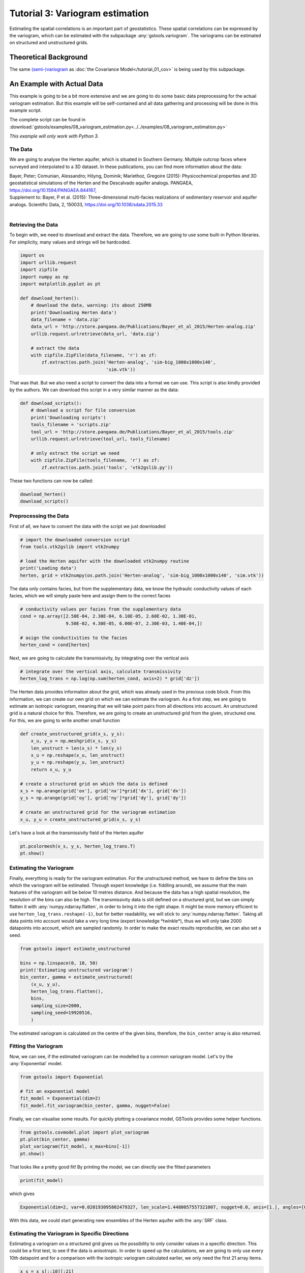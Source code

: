 Tutorial 3: Variogram estimation
================================

Estimating the spatial correlations is an important part of geostatistics.
These spatial correlations can be expressed by the variogram, which can be estimated with the subpackage :any:`gstools.variogram`. The variograms can be estimated on structured and unstructured grids.

Theoretical Background
----------------------

The same `(semi-)variogram <https://en.wikipedia.org/wiki/Variogram#Semivariogram>`_ as :doc:`the Covariance Model</tutorial_01_cov>` is being used
by this subpackage.

An Example with Actual Data
---------------------------

This example is going to be a bit more extensive and we are going to do some
basic data preprocessing for the actual variogram estimation. But this example will be self-contained and all data gathering and processing will be done in this example script.

The complete script can be found in :download:`gstools/examples/08_variogram_estimation.py<../../examples/08_variogram_estimation.py>`

*This example will only work with Python 3.*

The Data
^^^^^^^^

We are going to analyse the Herten aquifer, which is situated in Southern
Germany. Multiple outcrop faces where surveyed and interpolated to a 3D
dataset. In these publications, you can find more information about the data:

| Bayer, Peter; Comunian, Alessandro; Höyng, Dominik; Mariethoz, Gregoire (2015): Physicochemical properties and 3D geostatistical simulations of the Herten and the Descalvado aquifer analogs. PANGAEA, https://doi.org/10.1594/PANGAEA.844167,
| Supplement to: Bayer, P et al. (2015): Three-dimensional multi-facies realizations of sedimentary reservoir and aquifer analogs. Scientific Data, 2, 150033, https://doi.org/10.1038/sdata.2015.33
|

Retrieving the Data
^^^^^^^^^^^^^^^^^^^

To begin with, we need to download and extract the data. Therefore, we are
going to use some built-in Python libraries. For simplicity, many values and
strings will be hardcoded.

.. code-block:: python

    import os
    import urllib.request
    import zipfile
    import numpy as np
    import matplotlib.pyplot as pt

    def download_herten():
        # download the data, warning: its about 250MB
        print('Downloading Herten data')
        data_filename = 'data.zip'
        data_url = 'http://store.pangaea.de/Publications/Bayer_et_al_2015/Herten-analog.zip'
        urllib.request.urlretrieve(data_url, 'data.zip')

        # extract the data
        with zipfile.ZipFile(data_filename, 'r') as zf:
            zf.extract(os.path.join('Herten-analog', 'sim-big_1000x1000x140',
                                    'sim.vtk'))

That was that. But we also need a script to convert the data into a format we
can use. This script is also kindly provided by the authors. We can download
this script in a very similar manner as the data:

.. code-block:: python

    def download_scripts():
        # download a script for file conversion
        print('Downloading scripts')
        tools_filename = 'scripts.zip'
        tool_url = 'http://store.pangaea.de/Publications/Bayer_et_al_2015/tools.zip'
        urllib.request.urlretrieve(tool_url, tools_filename)

        # only extract the script we need
        with zipfile.ZipFile(tools_filename, 'r') as zf:
            zf.extract(os.path.join('tools', 'vtk2gslib.py'))

These two functions can now be called:

.. code-block:: python

    download_herten()
    download_scripts()


Preprocessing the Data
^^^^^^^^^^^^^^^^^^^^^^

First of all, we have to convert the data with the script we just downloaded

.. code-block:: python

    # import the downloaded conversion script
    from tools.vtk2gslib import vtk2numpy

    # load the Herten aquifer with the downloaded vtk2numpy routine
    print('Loading data')
    herten, grid = vtk2numpy(os.path.join('Herten-analog', 'sim-big_1000x1000x140', 'sim.vtk'))

The data only contains facies, but from the supplementary data, we know the
hydraulic conductivity values of each facies, which we will simply paste here
and assign them to the correct facies

.. code-block:: python

    # conductivity values per fazies from the supplementary data
    cond = np.array([2.50E-04, 2.30E-04, 6.10E-05, 2.60E-02, 1.30E-01,
                     9.50E-02, 4.30E-05, 6.00E-07, 2.30E-03, 1.40E-04,])

    # asign the conductivities to the facies
    herten_cond = cond[herten]

Next, we are going to calculate the transmissivity, by integrating over the
vertical axis

.. code-block:: python

    # integrate over the vertical axis, calculate transmissivity
    herten_log_trans = np.log(np.sum(herten_cond, axis=2) * grid['dz'])

The Herten data provides information about the grid, which was already used in
the previous code block. From this information, we can create our own grid on
which we can estimate the variogram. As a first step, we are going to estimate
an isotropic variogram, meaning that we will take point pairs from all
directions into account. An unstructured grid is a natural choice for this.
Therefore, we are going to create an unstructured grid from the given,
structured one. For this, we are going to write another small function

.. code-block:: python

    def create_unstructured_grid(x_s, y_s):
        x_u, y_u = np.meshgrid(x_s, y_s)
        len_unstruct = len(x_s) * len(y_s)
        x_u = np.reshape(x_u, len_unstruct)
        y_u = np.reshape(y_u, len_unstruct)
        return x_u, y_u

    # create a structured grid on which the data is defined
    x_s = np.arange(grid['ox'], grid['nx']*grid['dx'], grid['dx'])
    y_s = np.arange(grid['oy'], grid['ny']*grid['dy'], grid['dy'])

    # create an unstructured grid for the variogram estimation
    x_u, y_u = create_unstructured_grid(x_s, y_s)

Let's have a look at the transmissivity field of the Herten aquifer

.. code-block:: python

    pt.pcolormesh(x_s, y_s, herten_log_trans.T)
    pt.show()

.. image:: pics/vario_tut_herten.png
   :width: 600px
   :align: center


Estimating the Variogram
^^^^^^^^^^^^^^^^^^^^^^^^

Finally, everything is ready for the variogram estimation. For the unstructured
method, we have to define the bins on which the variogram will be estimated.
Through expert knowledge (i.e. fiddling around), we assume that the main
features of the variogram will be below 10 metres distance. And because the
data has a high spatial resolution, the resolution of the bins can also be
high. The transmissivity data is still defined on a structured grid, but we can
simply flatten it with :any:`numpy.ndarray.flatten`, in order to bring it into
the right shape. It might be more memory efficient to use
``herten_log_trans.reshape(-1)``, but for better readability, we will stick to
:any:`numpy.ndarray.flatten`. Taking all data points into account would take a
very long time (expert knowledge \*twinkle\*), thus we will only take 2000 datapoints into account, which are sampled randomly. In order to make the exact
results reproducible, we can also set a seed.

.. code-block:: python

    from gstools import estimate_unstructured

    bins = np.linspace(0, 10, 50)
    print('Estimating unstructured variogram')
    bin_center, gamma = estimate_unstructured(
        (x_u, y_u),
        herten_log_trans.flatten(),
        bins,
        sampling_size=2000,
        sampling_seed=19920516,
        )

The estimated variogram is calculated on the centre of the given bins,
therefore, the ``bin_center`` array is also returned.

Fitting the Variogram
^^^^^^^^^^^^^^^^^^^^^

Now, we can see, if the estimated variogram can be modelled by a common
variogram model. Let's try the :any:`Exponential` model.

.. code-block:: python

    from gstools import Exponential

    # fit an exponential model
    fit_model = Exponential(dim=2)
    fit_model.fit_variogram(bin_center, gamma, nugget=False)

Finally, we can visualise some results. For quickly plotting a covariance
model, GSTools provides some helper functions.

.. code-block:: python

    from gstools.covmodel.plot import plot_variogram
    pt.plot(bin_center, gamma)
    plot_variogram(fit_model, x_max=bins[-1])
    pt.show()

.. image:: pics/vario_tut_fit_exp.png
   :width: 400px
   :align: center

That looks like a pretty good fit! By printing the model, we can directly see
the fitted parameters

.. code-block:: python

    print(fit_model)

which gives

.. code-block:: python

    Exponential(dim=2, var=0.020193095802479327, len_scale=1.4480057557321007, nugget=0.0, anis=[1.], angles=[0.])

With this data, we could start generating new ensembles of the Herten aquifer
with the :any:`SRF` class.

Estimating the Variogram in Specific Directions
^^^^^^^^^^^^^^^^^^^^^^^^^^^^^^^^^^^^^^^^^^^^^^^

Estimating a variogram on a structured grid gives us the possibility to only
consider values in a specific direction. This could be a first test, to see if
the data is anisotropic.
In order to speed up the calculations, we are going to only use every 10th datapoint and for a comparison with the isotropic variogram calculated earlier, we
only need the first 21 array items.

.. code-block:: python

    x_s = x_s[::10][:21]
    y_s = y_s[::10][:21]
    herten_trans_log = herten_log_trans[::10,::10]

With this much smaller data set, we can immediately estimate the variogram in
the x- and y-axis

.. code-block:: python

    from gstools import estimate_structured
    print('Estimating structured variograms')
    gamma_x = estimate_structured(herten_trans_log, direction='x')[:21]
    gamma_y = estimate_structured(herten_trans_log, direction='y')[:21]

With these two estimated variograms, we can start fitting :any:`Exponential`
covariance models

.. code-block:: python

    fit_model_x = Exponential(dim=2)
    fit_model_x.fit_variogram(x_s, gamma_x, nugget=False)
    fit_model_y = Exponential(dim=2)
    fit_model_y.fit_variogram(y_s, gamma_y, nugget=False)

Now, the isotropic variogram and the two variograms in x- and y-direction can
be plotted together with their respective models, which will be plotted with
dashed lines.

.. code-block:: python

    line, = pt.plot(bin_center, gamma, label='estimated variogram (isotropic)')
    pt.plot(bin_center, fit_model.variogram(bin_center), color=line.get_color(),
            linestyle='--', label='exp. variogram (isotropic)')

    line, = pt.plot(x_s, gamma_x, label='estimated variogram in x-dir')
    pt.plot(x_s, fit_model_x.variogram(x_s), color=line.get_color(),
            linestyle='--', label='exp. variogram in x-dir')

    line, = pt.plot(y_s, gamma_y, label='estimated variogram in y-dir')
    pt.plot(y_s, fit_model_y.variogram(y_s),
        color=line.get_color(), linestyle='--', label='exp. variogram in y-dir')

    pt.legend()
    pt.show()

Giving

.. image:: pics/vario_tut_aniso_fit_exp.png
   :width: 400px
   :align: center

The plot might be a bit cluttered, but at least it is pretty obvious that the
Herten aquifer has no apparent anisotropies in its spatial structure.

Creating a Spatial Random Field from the Herten Parameters
^^^^^^^^^^^^^^^^^^^^^^^^^^^^^^^^^^^^^^^^^^^^^^^^^^^^^^^^^^

With all the hard work done, it's straight forward now, to generate new
*Herten realisations*

.. code-block:: python

    from gstools import SRF

    srf = SRF(fit_model, seed=19770928)
    new_herten = srf((x_s, y_s), mesh_type='structured')

    pt.imshow(new_herten.T, origin='lower')
    pt.show()

Yielding

.. image:: pics/vario_tut_new_herten.png
   :width: 600px
   :align: center


That's pretty neat! Executing the code given on this site, will result in a
lower resolution of the field, because we overwrote `x_s` and `y_s` for the
directional variogram estimation. In the example script, this is not the case
and you will get a high resolution field.


And Now for Some Cleanup
^^^^^^^^^^^^^^^^^^^^^^^^

In case you want all the downloaded data and scripts to be deleted, use
following commands

.. code-block:: python

    os.remove('data.zip')
    os.remove('scripts.zip')
    rmtree('Herten-analog')
    rmtree('tools')

And in case you want to play around a little bit more with the data, you can
comment out the function calls ``download_herten()`` and
``download_scripts()``, after they where called at least once and also comment
out the cleanup. This way, the data will not be downloaded with every script
execution.


.. raw:: latex

    \clearpage
